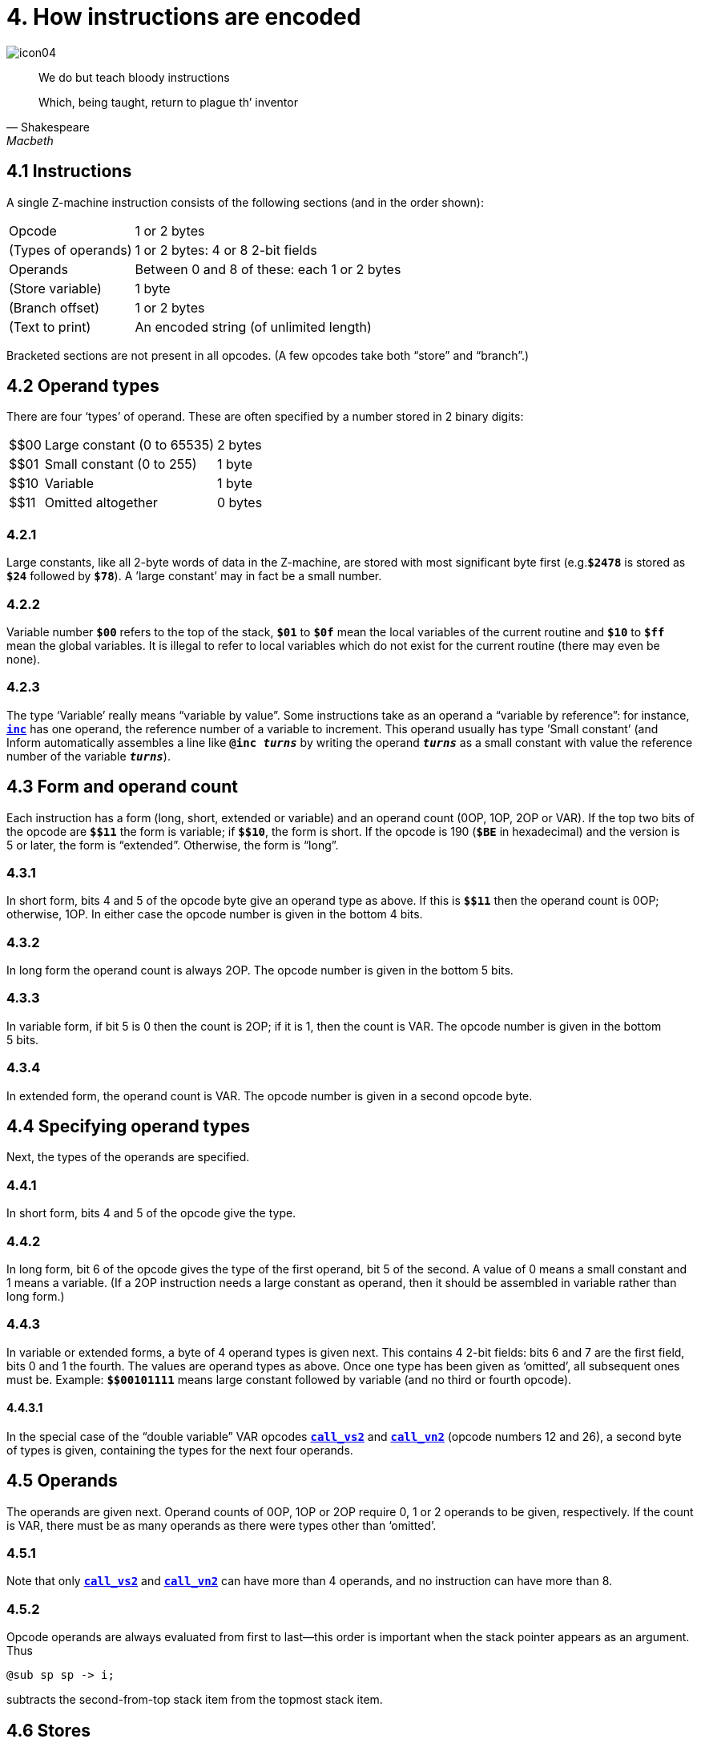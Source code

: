 = 4. How instructions are encoded

image::icon04.gif[]

[quote, Shakespeare, Macbeth]
____
We do but teach bloody instructions

Which, being taught, return to plague th’ inventor
____

[#4_1]
== 4.1 Instructions

A single Z-machine instruction consists of the following sections (and in the order shown):

[%autowidth, cols="1,1" frame=none, grid=rows]
|===
| Opcode              | 1 or 2 bytes
| (Types of operands) | 1 or 2 bytes: 4 or 8 2-bit fields
| Operands            | Between 0 and 8 of these: each 1 or 2 bytes
| (Store variable)    | 1 byte
| (Branch offset)     | 1 or 2 bytes
| (Text to print)     | An encoded string (of unlimited length)
|===

Bracketed sections are not present in all opcodes. (A few opcodes take both “store” and “branch”.)

[#4_2]
== 4.2 Operand types

There are four ‘types’ of operand. These are often specified by a number stored in 2 binary digits:

[%autowidth, cols="^1,1,1" frame=none, grid=rows]
|===
| $$00 | Large constant (0 to 65535) | 2 bytes
| $$01 | Small constant (0 to 255)   | 1 byte
| $$10 | Variable                    | 1 byte
| $$11 | Omitted altogether          | 0 bytes
|===

=== 4.2.1

Large constants, like all 2-byte words of data in the Z-machine, are stored with most significant byte first (e.g.`*$2478*` is stored as `*$24*` followed by `*$78*`). A ’large constant’ may in fact be a small number.

=== 4.2.2

Variable number `*$00*` refers to the top of the stack, `*$01*` to `*$0f*` mean the local variables of the current routine and `*$10*` to `*$ff*` mean the global variables. It is illegal to refer to local variables which do not exist for the current routine (there may even be none).

=== 4.2.3

The type ‘Variable’ really means “variable by value”. Some instructions take as an operand a “variable by reference”: for instance, xref:15-opcodes.adoc#inc[`*inc*`] has one operand, the reference number of a variable to increment. This operand usually has type ’Small constant’ (and Inform automatically assembles a line like `*@inc _turns_*` by writing the operand `*_turns_*` as a small constant with value the reference number of the variable `*_turns_*`).

[#4_3]
== 4.3 Form and operand count

Each instruction has a form (long, short, extended or variable) and an operand count (0OP, 1OP, 2OP or VAR). If the top two bits of the opcode are `*${empty}$11*` the form is variable; if `*${empty}$10*`, the form is short. If the opcode is 190 (`*$BE*` in hexadecimal) and the version is 5 or later, the form is “extended”. Otherwise, the form is “long”.

=== 4.3.1

In short form, bits 4 and 5 of the opcode byte give an operand type as above. If this is `*${empty}$11*` then the operand count is 0OP; otherwise, 1OP. In either case the opcode number is given in the bottom 4 bits.

=== 4.3.2

In long form the operand count is always 2OP. The opcode number is given in the bottom 5 bits.

=== 4.3.3

In variable form, if bit 5 is 0 then the count is 2OP; if it is 1, then the count is VAR. The opcode number is given in the bottom 5 bits.

=== 4.3.4

In extended form, the operand count is VAR. The opcode number is given in a second opcode byte.

[#4_4]
== 4.4 Specifying operand types

Next, the types of the operands are specified.

=== 4.4.1

In short form, bits 4 and 5 of the opcode give the type.

=== 4.4.2

In long form, bit 6 of the opcode gives the type of the first operand, bit 5 of the second. A value of 0 means a small constant and 1 means a variable. (If a 2OP instruction needs a large constant as operand, then it should be assembled in variable rather than long form.)

=== 4.4.3

In variable or extended forms, a byte of 4 operand types is given next. This contains 4 2-bit fields: bits 6 and 7 are the first field, bits 0 and 1 the fourth. The values are operand types as above. Once one type has been given as ‘omitted’, all subsequent ones must be. Example: `*${empty}$00101111*` means large constant followed by variable (and no third or fourth opcode).

==== 4.4.3.1

In the special case of the “double variable” VAR opcodes xref:15-opcodes.adoc#call_vs_2[`*call_vs2*`] and xref:15-opcodes.adoc#call_vn2[`*call_vn2*`] (opcode numbers 12 and 26), a second byte of types is given, containing the types for the next four operands.

[#4_5]
== 4.5 Operands

The operands are given next. Operand counts of 0OP, 1OP or 2OP require 0, 1 or 2 operands to be given, respectively. If the count is VAR, there must be as many operands as there were types other than ‘omitted’.

=== 4.5.1

Note that only xref:15-opcodes.adoc#call_vs2[`*call_vs2*`] and xref:15-opcodes.adoc#call_vn2[`*call_vn2*`] can have more than 4 operands, and no instruction can have more than 8.

=== 4.5.2

Opcode operands are always evaluated from first to last—this order is important when the stack pointer appears as an argument. Thus

----
@sub sp sp -> i;
----

subtracts the second-from-top stack item from the topmost stack item.

[#4_6]
== 4.6 Stores

“Store” instructions return a value: e.g., xref:15-opcodes.adoc#mul[`*mul*`] multiplies its two operands together. Such instructions must be followed by a single byte giving the variable number of where to put the result.

[#4_7]
== 4.7 Branches

Instructions which test a condition are called “branch” instructions. The branch information is stored in one or two bytes, indicating what to do with the result of the test. If bit 7 of the first byte is 0, a branch occurs when the condition was false; if 1, then branch is on true. If bit 6 is set, then the branch occupies 1 byte only, and the “offset” is in the range 0 to 63, given in the bottom 6 bits. If bit 6 is clear, then the offset is a signed 14-bit number given in bits 0 to 5 of the first byte followed by all 8 of the second.

=== 4.7.1

An offset of 0 means “return false from the current routine”, and 1 means “return true from the current routine”.

=== 4.7.2

Otherwise, a branch moves execution to the instruction at address

====
_Address after branch data_ + _Offset_ - 2.
====

[#4_8]
== 4.8 Text opcodes

Two opcodes, xref:15-opcodes.adoc#print[`*print*`] and xref:15-opcodes.adoc#print_ret[`*print_ret*`], are followed by a text string. This is stored according to the usual rules: in particular execution continues after the last 2-byte word of text (the one with top bit set).

***

== Remarks

Some opcodes have type VAR only because the available codes for the other types had run out; xref:15-opcodes.adoc#print_char[`*print_char*`], for instance. Others, especially xref:15-opcodes.adoc#call[`*call*`], need the flexibility to have between 1 and 4 operands.

The Inform assembler can assemble branches in either form, though the programmer should always use long form unless there’s a good reason. Inform automatically optimises branch statements so as to force as many of them as possible into short form. (This optimisation will happen to branches written by hand in assembler as well as to branches compiled by Inform.)

The disassembler *Txd* numbers locals from 0 to 14 and globals from 0 to 239 in its output (corresponding to variable numbers 1 to 15, and 16 to 255, respectively).

The branch formula is sensible because in the natural implementation, the program counter is at the address after the branch data when the branch takes place: thus it can be regarded as

====
PC = PC + _Offset_ - 2
====

If the rule were simply “add the offset” then, since the offset couldn’t be 0 or 1 (because of the return-false and return-true values), we would never be able to skip past a 1-byte instruction (say, a 0OP like quit), or specify the branch “don’t branch at all” (sometimes useful to ignore the result of the test altogether). Subtracting 2 means that the only effects we can’t achieve are

====
PC = PC - 1
====

and

====
PC = PC - 2
====

and we would never want these anyway, since they would put the program counter somewhere back inside the same instruction, with horrid consequences.

=== On disassembly

Briefly, the first byte of an instruction can be decoded using the following table:

[%autowidth, cols="^1,1,^1,1" frame=none, grid=rows]
|===
| `$00`–`$1f`    | long     | 2OP | small constant, small constant
| `$20`–`$3f`    | long     | 2OP | small constant, variable
| `$40`–`$5f`    | long     | 2OP | variable, small constant
| `$60`–`$7f`    | long     | 2OP | variable, variable
| `$80`–`$8f`    | short    | 1OP | large constant
| `$90`–`$9f`    | short    | 1OP | small constant
| `$a0`–`$af`    | short    | 1OP | variable
| `$b0`–`$bf`    | short    | 0OP |
| _except_ `$be` | extended |     | opcode given in next byte
| `$c0`–`$df`    | variable | 2OP | (operand types in next byte)
| `$e0`–`$ff`    | variable | VAR | (operand types in next byte(s))
|===

Here is an example disassembly:

----
  @inc_chk c 0 label;    05 02 00 d4
      long form; count 2OP; opcode number 5; operands:
          02     small constant (referring to variable c)
          00     small constant 0
      branch if true: 1-byte offset, 20 (since label is
      18 bytes forward from here).
  @print "Hello.^";      b2 11 aa 46 34 16 45 9c a5
      short form; count 0OP.
      literal string, Z-chars: 4 13 10  17 17 20  5 18 5  7 5 5.
  @mul 1000 c -> sp;     d6 2f 03 e8 02 00
      variable form; count 2OP; opcode number 22; operands:
          03 e8  long constant (1000 decimal)
          02     variable c
      store result to stack pointer (var number 00).
  @call_1n Message;      8f 01 56
      short form; count 1OP; opcode number 15; operand:
          01 56  long constant (packed address of routine)
  .label;
----
